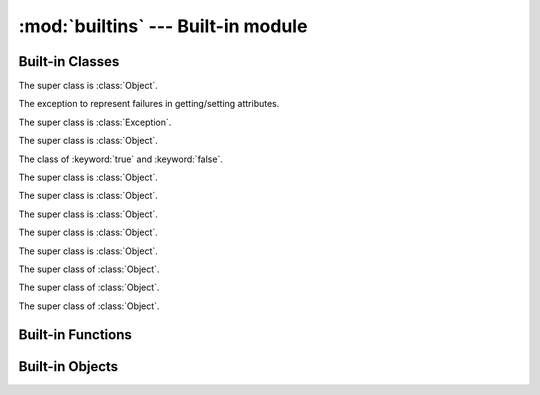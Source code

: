 
:mod:`builtins` --- Built-in module
===================================

.. module:: builtins
   :synopsis: The module that provides the built-in namespace.

Built-in Classes
----------------

.. class:: Array

   The super class is :class:`Object`.

   .. method:: +(a)
   .. method:: <<(obj)
   .. method:: [](index)
   .. method:: []=(index, value)
   .. method:: each(&block)
   .. method:: include?(obj)
   .. method:: join(sep)
   .. method:: pop()
   .. method:: push(obj)
   .. attribute:: size
   .. method:: to_s()

.. class:: AttributeError

   The exception to represent failures in getting/setting attributes.

   The super class is :class:`Exception`.

.. class:: Bignum

   The super class is :class:`Object`.

   .. method:: %(n)
   .. method:: \*(n)
   .. method:: \*\*(n)
   .. method:: +(n)
   .. method:: +self()
   .. method:: -(n)
   .. method:: -self()
   .. method:: /(n)
   .. method:: //(n)
   .. method:: <<(n)
   .. method:: <=>(n)
   .. method:: >>(n)
   .. method:: ^(n)
   .. method:: hash()
   .. method:: to_s()
   .. method:: \|(n)
   .. method:: ~self()

.. class:: Bool

   The class of :keyword:`true` and :keyword:`false`.

   The super class is :class:`Object`.

   .. method:: hash()
   .. method:: to_s()

.. class:: Coroutine

   The super class is :class:`Object`.

   .. method:: init(&block)
   .. classmethod:: yield()
   .. method:: resume()

.. class:: Dict

   The super class is :class:`Object`.

   .. method:: +(d)
   .. method:: [](key)
   .. method:: []=(key, value)
   .. method:: each(&block)

      Callback *block* for each pairs of key and value.
      The *block*'s signature is ``block(key, val)``.

   .. attribute:: size

      Number of entries in the dictionary.

.. class:: Exception

   The super class is :class:`Object`.

   .. method:: init(message=nil)
   .. attribute:: message
   .. method:: to_s()

.. class:: File

   The super class is :class:`Object`.

   .. method:: close()
   .. classmethod:: open(path, mode, &block=nil)

      Callback *block* (if given).
      The *block*'s signature is ``block(fp)``.
      *fp* is a :class:`File` object.
      When *block* is given, :meth:`open` closes the file at the end.

   .. method:: read()
   .. method:: readline()
   .. method:: write(s)

.. class:: Fixnum

   The super class of :class:`Object`.

   .. method:: %(n)
   .. method:: &(n)
   .. method:: \*(n)
   .. method:: \*\*(n)
   .. method:: +(n)
   .. method:: +self()
   .. method:: -(n)
   .. method:: -self()
   .. method:: /(n)
   .. method:: //(n)
   .. method:: <<(n)
   .. method:: <=>(n)
   .. method:: >>(n)
   .. method:: ^(n)
   .. method:: hash()
   .. method:: times(&block)
   .. method:: to_s()
   .. method:: \|(n)
   .. method:: ~self()

.. class:: Object

   .. method:: !=(obj)
   .. method:: ==(obj)
   .. attribute:: class
   .. method:: get_attr(name)
   .. method:: hash()
   .. method:: inspect()
   .. method:: to_s()

.. class:: Set

   The super class of :class:`Object`.

   .. method:: add(\*args)
   .. method:: include?(obj)
   .. attribute:: size

.. class:: Thread

   The super class of :class:`Object`.

   .. method:: init(&block)
   .. method:: run(arg)
   .. method:: join()
   .. attribute:: __recursive_stack__

      The Yog interpreter uses this attribute internally.
      `Nobody cares <http://uncyclopedia.wikia.com/wiki/Nobody_cares>`_.

Built-in Functions
------------------

.. function:: __recurse__(obj, f, g)

   :arg obj: `Nobody cares <http://uncyclopedia.wikia.com/wiki/Nobody_cares>`_
   :arg f: `Nobody cares <http://uncyclopedia.wikia.com/wiki/Nobody_cares>`_
   :arg g: `Nobody cares <http://uncyclopedia.wikia.com/wiki/Nobody_cares>`_
   :return: `Nobody cares <http://uncyclopedia.wikia.com/wiki/Nobody_cares>`_

   The Yog interpreter uses this function internally.
   `Nobody cares <http://uncyclopedia.wikia.com/wiki/Nobody_cares>`_.

.. function:: bind(obj)

   :arg obj: an object to bind
   :return: a function which accepts a function to be bound

   Set :keyword:`self` in functions::

      o = Object.new()

      @bind(o)
      def foo()
        return self
      end

      foo() # => o

.. function:: classmethod(function)

   :arg function: function
   :return: class method for *function*

   Return a class method for *function*.
   To declare class method, use this function in the decorator form::

      class Foo
        @classmethod
        def bar()
          # ...
        end
      end

.. function:: get_current_thread()

   :return: current thread

   Return the current thread.

   The Yog interpreter uses this function internally.

.. function:: import_package(name)

   :arg name: symbol of package name
   :return: imported package

   Import a package.

   The Yog interpreter uses this function internally.
   If you want to import packages, use :keyword:`import` statement.

.. function:: include(mod)

   :arg mod: module to include
   :return: function which accepts a class to be included

   :func:`include` is used to mix-in a class and modules as a decorator::

      module Foo
        def bar()
          print(42)
        end
      end

      @include(Foo)
      class Baz
      end

   Calling ``Baz.new().bar()`` prints ``42``.

.. function:: include_module(klass, mod)

   :arg klass: class to include *module*
   :arg module: included module
   :return: *klass*

   Mix-in *module* to *klass*.

   The Yog interpreter uses this function internally.
   If you want to mix-in a class and modules, use :func:`include` function as a decorator.

.. function:: loop(&block)

   :arg block: block to execute
   :return: never return

   Execute *block* eternally.
   :func:`loop` passes a loop counter to *block*.

.. function:: partial(f, \*args, \*\*kw)

   :arg f: function to call
   :arg args: arguments to *f*
   :arg kw: arguments to *f*
   :return: function

   :func:`partial` is a function for the partial application.
   A returned function accepts rest of arguments for *f*.
   This function is equivalent to this::

      def g(*v, **k)
        return f(*(args + v), **(kw + k))
      end

      return g

.. function:: print(\*args)

   :arg args: objects to print standard output
   :return: :keyword:`nil`

   Print *args* to the standard output.
   If objects are not string, they are converted with :meth:`Object#to_s`.
   When no object are given, :func:`print` does nothing.

.. function:: property(getter, setter=nil)

   :arg getter: a function called on getting property
   :arg setter: a function called on setting property
   :return: a :class:`Property` object

   When a :class:`Property` object is gotten as an attribute, *getter* is called without arguments.
   If an attirubte to be set is a :class:`Property` object, *setter* is called with one argment.
   The *setter*'s argument is a new value of the attribute::

      class Foo
        def init()
          self.baz = 42
        end

        def get_bar()
          return self.baz
        end

        def set_bar(baz)
          self.baz = baz
        end

        bar = property(get_bar, set_bar)
      end

      foo = Foo.new()
      foo.bar # => 42
      foo.bar = 26
      foo.bar # => 26

.. function:: puts(\*args)

   :arg args: objects to print standard output
   :return: :keyword:`nil`

   Print *args* to the standard output with trailing newlines.
   If objects are not string, they are converted with :meth:`Object#to_s`.
   When no object are given, :func:`print` prints one newline.

.. function:: raise_exception(e)

   :arg e: an exception
   :return: :keyword:`nil`. But this function never return!

   Raise an exception.

   The Yog interpreter uses this function internally.
   If you want to raise an exception, use the :keyword:`raise` statement.

Built-in Objects
----------------

.. data:: ARGV

   The :class:`Array` object containing command line parameters.
   :data:`ARGV`\[0\] is a script file name.

.. vim: tabstop=2 shiftwidth=2 expandtab softtabstop=2
